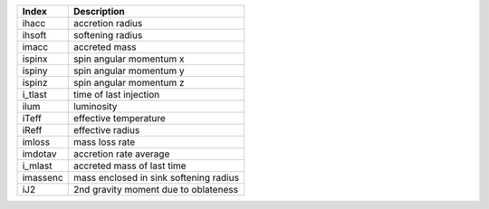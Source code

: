 +-----------+------------------------------------------+
| Index     | Description                              | 
+===========+==========================================+
| ihacc     | accretion radius                         | 
+-----------+------------------------------------------+
| ihsoft    | softening radius                         | 
+-----------+------------------------------------------+
| imacc     | accreted mass                            | 
+-----------+------------------------------------------+
| ispinx    | spin angular momentum x                  | 
+-----------+------------------------------------------+
| ispiny    | spin angular momentum y                  | 
+-----------+------------------------------------------+
| ispinz    | spin angular momentum z                  | 
+-----------+------------------------------------------+
| i_tlast   | time of last injection                   | 
+-----------+------------------------------------------+
| ilum      | luminosity                               | 
+-----------+------------------------------------------+
| iTeff     | effective temperature                    | 
+-----------+------------------------------------------+
| iReff     | effective radius                         | 
+-----------+------------------------------------------+
| imloss    | mass loss rate                           | 
+-----------+------------------------------------------+
| imdotav   | accretion rate average                   | 
+-----------+------------------------------------------+
| i_mlast   | accreted mass of last time               | 
+-----------+------------------------------------------+
| imassenc  | mass enclosed in sink softening radius   | 
+-----------+------------------------------------------+
| iJ2       | 2nd gravity moment due to oblateness     | 
+-----------+------------------------------------------+
